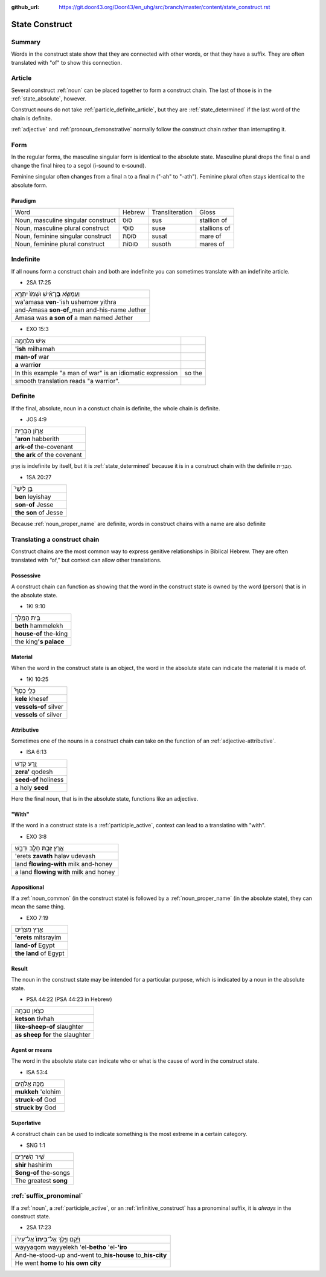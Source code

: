 :github_url: https://git.door43.org/Door43/en_uhg/src/branch/master/content/state_construct.rst

.. _state_construct:

State Construct
===============

Summary
-------

Words in the construct state show that they are connected with other
words, or that they have a suffix. They are often translated with "of"
to show this connection.

Article
-------

Several construct
:ref:`noun`
can be placed together to form a construct chain. The last of those is
in the :ref:`state_absolute`,
however.

Construct nouns do not take :ref:`particle_definite_article`,
but they are
:ref:`state_determined`
if the last word of the chain is definite.

:ref:`adjective`
and :ref:`pronoun_demonstrative`
normally follow the construct chain rather than interrupting it.

Form
----

In the regular forms, the masculine singular form is identical to the
absolute state. Masculine plural drops the final ם and change the final
hireq to a segol (i-sound to e-sound).

Feminine singular often changes from a final ה to a final ת ("-ah" to
"-ath"). Feminine plural often stays identical to the absolute form.

Paradigm
~~~~~~~~

.. csv-table::

  Word,Hebrew,Transliteration,Gloss
  "Noun, masculine singular construct",סוּס,sus,stallion of
  "Noun, masculine plural construct",סוּסֵי,suse,stallions of
  "Noun, feminine singular construct",סוּסַת,susat,mare of
  "Noun, feminine plural construct",סוּסוֹת,susoth,mares of

Indefinite
----------

If all nouns form a construct chain and both are indefinite you can
sometimes translate with an indefinite article.

-  2SA 17:25

.. csv-table::

  וַעֲמָשָׂ֣א **בֶן**\ ־אִ֗ישׁ וּשְׁמֹו֙ יִתְרָ֣א
  wa'amasa **ven**-'ish ushemow yithra
  and-Amasa **son-of**\ \_man and-his-name Jether
  Amasa was **a son of** a man named Jether

-  EXO 15:3

.. csv-table::

  אִ֣ישׁ מִלְחָמָ֑ה
  **'ish** milhamah
  **man-of** war
  **a** warr\ **ior**

   In this example "a man of war" is an idiomatic expression, so the
   smooth translation reads "a warrior".

Definite
--------

If the final, absolute, noun in a constuct chain is definite, the whole
chain is definite.

-  JOS 4:9

.. csv-table::

  אֲר֣וֹן הַבְּרִ֑ית
  **'aron** habberith
  **ark-of** the-covenant
  **the ark** of the covenant

אֲר֣וֹן is indefinite by itself, but it is
:ref:`state_determined`
because it is in a construct chain with the definite הַבְּרִ֑ית.

-  1SA 20:27

.. csv-table::

  בֵּ֣ן לְיִשַׁי֮
  **ben** leyishay
  **son-of** Jesse
  **the son** of Jesse

Because
:ref:`noun_proper_name`
are definite, words in construct chains with a name are also definite

.. _state_construct-translating-a-construct-chain:

Translating a construct chain
-----------------------------

Construct chains are the most common way to express genitive
relationships in Biblical Hebrew. They are often translated with “of,”
but context can allow other translations.

Possessive
~~~~~~~~~~

A construct chain can function as showing that the word in the construct
state is owned by the word (person) that is in the absolute state.

-  1KI 9:10

.. csv-table::

  בֵּ֥ית הַמֶּֽלֶךְ
  **beth** hammelekh
  **house-of** the-king
  the king\ **'s palace**

Material
~~~~~~~~

When the word in the construct state is an object, the word in the
absolute state can indicate the material it is made of.

-  1KI 10:25

.. csv-table::

  כְּלֵ֣י כֶסֶף֩
  **kele** khesef
  **vessels-of** silver
  **vessels** of silver

Attributive
~~~~~~~~~~~

Sometimes one of the nouns in a construct chain can take on the function
of an
:ref:`adjective-attributive`.

-  ISA 6:13

.. csv-table::

  זֶ֥רַע קֹ֖דֶשׁ
  **zera'** qodesh
  **seed-of** holiness
  a holy **seed**

Here the final noun, that is in the absolute state, functions like an
adjective.

"With"
~~~~~~

If the word in a construct state is a
:ref:`participle_active`,
context can lead to a translatino with "with".

-  EXO 3:8

.. csv-table::

  אֶ֛רֶץ \ **זָבַ֥ת** חָלָ֖ב וּדְבָ֑שׁ
  'erets **zavath** halav udevash
  land **flowing-with** milk and-honey
  a land **flowing with** milk and honey

Appositional
~~~~~~~~~~~~

If a :ref:`noun_common`
(in the construct state) is followed by a :ref:`noun_proper_name`
(in the absolute state), they can mean the same thing.

-  EXO 7:19

.. csv-table::

  אֶ֣רֶץ מִצְרַ֔יִם
  **'erets** mitsrayim
  **land-of** Egypt
  **the land** of Egypt

Result
~~~~~~

The noun in the construct state may be intended for a particular
purpose, which is indicated by a noun in the absolute state.

-  PSA 44:22 (PSA 44:23 in Hebrew)

.. csv-table::

  כְּצֹ֣אן טִבְחָֽה
  **ketson** tivhah
  **like-sheep-of** slaughter
  **as sheep for** the slaughter

Agent or means
~~~~~~~~~~~~~~

The word in the absolute state can indicate who or what is the cause of
word in the construct state.

-  ISA 53:4

.. csv-table::

  מֻכֵּ֥ה אֱלֹהִ֖ים
  **mukkeh** 'elohim
  **struck-of** God
  **struck by** God

Superlative
~~~~~~~~~~~

A construct chain can be used to indicate something is the most extreme
in a certain category.

-  SNG 1:1

.. csv-table::

  שִׁ֥יר הַשִּׁירִ֖ים
  **shir** hashirim
  **Song-of** the-songs
  The greatest **song**

:ref:`suffix_pronominal`
-------------------------------------------------------------------------------------------------------

If a
:ref:`noun`,
a
:ref:`participle_active`,
or an :ref:`infinitive_construct`
has a pronominal suffix, it is *always* in the construct state.

-  2SA 17:23

.. csv-table::

  וַיָּ֜קָם וַיֵּ֤לֶךְ אֶל־\ **בֵּיתוֹ֙** אֶל־עִיר֔וֹ
  wayyaqom wayyelekh 'el-**betho** 'el-**'iro**
  And-he-stood-up and-went to\_\ **his-house** to\_\ **his-city**
  He went **home** to **his own city**
